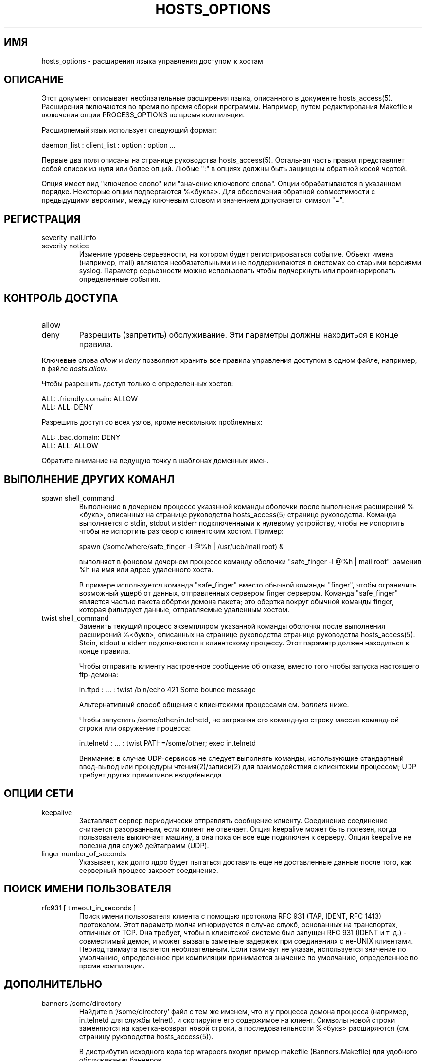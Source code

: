 .TH HOSTS_OPTIONS 5
.SH ИМЯ
hosts_options \- расширения языка управления доступом к хостам
.SH ОПИСАНИЕ
Этот документ описывает необязательные расширения языка, описанного
в документе hosts_access(5). Расширения включаются во время
во время сборки программы. Например, путем редактирования Makefile и включения опции 
PROCESS_OPTIONS во время компиляции.
.PP
Расширяемый язык использует следующий формат:
.sp
.ti +3
daemon_list : client_list : option : option ...
.PP
Первые два поля описаны на странице руководства hosts_access(5).
Остальная часть правил представляет собой список из нуля или более опций.  Любые ":"
в опциях должны быть защищены обратной косой чертой.
.PP
Опция имеет вид "ключевое слово" или "значение ключевого слова". Опции
обрабатываются в указанном порядке. Некоторые опции подвергаются
%<буква>. Для обеспечения обратной совместимости с
предыдущими версиями, между ключевым словом и значением допускается символ "=".
.SH РЕГИСТРАЦИЯ
.IP "severity mail.info"
.IP "severity notice"
Измените уровень серьезности, на котором будет регистрироваться событие. Объект
имена (например, mail) являются необязательными и не поддерживаются в системах
со старыми версиями syslog. Параметр серьезности можно использовать
чтобы подчеркнуть или проигнорировать определенные события.
.SH КОНТРОЛЬ ДОСТУПА
.IP "allow"
.IP "deny"
Разрешить (запретить) обслуживание. Эти параметры должны находиться в конце правила.
.PP
Ключевые слова \fIallow\fR и \fIdeny\fR позволяют хранить все
правила управления доступом в одном файле, например, в файле
\fIhosts.allow\fR.
.sp
Чтобы разрешить доступ только с определенных хостов:
.sp
.ne 2
.ti +3
ALL: .friendly.domain: ALLOW
.ti +3
ALL: ALL: DENY
.sp
Разрешить доступ со всех узлов, кроме нескольких проблемных:
.sp
.ne 2
.ti +3
ALL: .bad.domain: DENY
.ti +3
ALL: ALL: ALLOW
.sp
Обратите внимание на ведущую точку в шаблонах доменных имен.
.SH ВЫПОЛНЕНИЕ ДРУГИХ КОМАНЛ
.IP "spawn shell_command"
Выполнение в дочернем процессе указанной команды оболочки после
выполнения расширений %<букв>, описанных на странице руководства hosts_access(5)
странице руководства.  Команда выполняется с stdin, stdout и stderr
подключенными к нулевому устройству, чтобы не испортить
чтобы не испортить разговор с клиентским хостом. Пример:
.sp
.nf
.ti +3
spawn (/some/where/safe_finger -l @%h | /usr/ucb/mail root) &
.fi
.sp
выполняет в фоновом дочернем процессе команду оболочки "safe_finger
-l @%h | mail root", заменив %h на имя или адрес
удаленного хоста.
.sp
В примере используется команда "safe_finger" вместо обычной команды
"finger", чтобы ограничить возможный ущерб от данных, отправленных сервером finger
сервером. Команда "safe_finger" является частью пакета обёртки демона
пакета; это обертка вокруг обычной команды finger, которая фильтрует
данные, отправляемые удаленным хостом.
.IP "twist shell_command"
Заменить текущий процесс экземпляром указанной команды оболочки
после выполнения расширений %<букв>, описанных на странице руководства
странице руководства hosts_access(5).  Stdin, stdout и stderr подключаются к
клиентскому процессу. Этот параметр должен находиться в конце правила.
.sp
Чтобы отправить клиенту настроенное сообщение об отказе, вместо того чтобы
запуска настоящего ftp-демона:
.sp
.nf
.ti +3
in.ftpd : ... : twist /bin/echo 421 Some bounce message
.fi
.sp
Альтернативный способ общения с клиентскими процессами см.
\fIbanners\fR ниже.
.sp
Чтобы запустить /some/other/in.telnetd, не загрязняя его командную строку
массив командной строки или окружение процесса:
.sp
.nf
.ti +3
in.telnetd : ... : twist PATH=/some/other; exec in.telnetd
.fi
.sp
Внимание: в случае UDP-сервисов не следует выполнять команды, использующие
стандартный ввод-вывод или процедуры чтения(2)/записи(2) для взаимодействия с
клиентским процессом; UDP требует других примитивов ввода/вывода.
.SH ОПЦИИ СЕТИ
.IP "keepalive"
Заставляет сервер периодически отправлять сообщение клиенту.  Соединение
соединение считается разорванным, если клиент не отвечает. Опция
keepalive может быть полезен, когда пользователь выключает машину, а она
пока он все еще подключен к серверу.  Опция keepalive не полезна
для служб дейтаграмм (UDP).
.IP "linger number_of_seconds"
Указывает, как долго ядро будет пытаться доставить еще не доставленные
данные после того, как серверный процесс закроет соединение. 
.SH ПОИСК ИМЕНИ ПОЛЬЗОВАТЕЛЯ
.IP "rfc931 [ timeout_in_seconds ]"
Поиск имени пользователя клиента с помощью протокола RFC 931 (TAP, IDENT, RFC 1413)
протоколом.  Этот параметр молча игнорируется в случае служб, основанных на
транспортах, отличных от TCP.  Она требует, чтобы в клиентской системе был запущен
RFC 931 (IDENT и т. д.) - совместимый демон, и может вызвать заметные
задержек при соединениях с не-UNIX клиентами.  Период таймаута является
необязательным. Если тайм-аут не указан, используется значение по умолчанию, определенное при компиляции
принимается значение по умолчанию, определенное во время компиляции.
.SH ДОПОЛНИТЕЛЬНО
.IP "banners /some/directory"
Найдите в `/some/directory' файл с тем же именем, что и у процесса демона
процесса (например, in.telnetd для службы telnet), и скопируйте его
содержимое на клиент. Символы новой строки заменяются на
каретка-возврат новой строки, а последовательности %<букв> расширяются (см.
страницу руководства hosts_access(5)).
.sp
В дистрибутив исходного кода tcp wrappers входит пример makefile
(Banners.Makefile) для удобного обслуживания баннеров.
.sp
Внимание: баннеры поддерживаются только для сетевых служб, ориентированных на соединение (TCP)
только для сетевых служб, ориентированных на соединение (TCP).
.IP "nice [ number ]"
Измените значение приятности процесса (по умолчанию 10).  Укажите положительное
чтобы тратить больше ресурсов процессора на другие процессы. 
.IP "setenv name value"
Поместите пару (имя, значение) в среду процесса. Значение
подвергается расширению %<букв> и может содержать пробелы (но
ведущие и последующие пробелы удаляются).
.sp
Внимание: многие сетевые демоны сбрасывают свое окружение перед тем, как породить
логина или процесса оболочки.
.IP "umask 022"
Например, команда umask, встроенная в оболочку. Значение umask, равное 022
предотвращает создание файлов с групповым и мировым правом записи.
Аргумент umask должен быть восьмеричным числом.
.IP "user nobody"
.IP "user nobody.kmem"
Примите привилегии идентификатора пользователя "nobody" (или пользователя "nobody", группы
"kmem"). Первая форма полезна для реализаций inetd, которые запускают
все службы с привилегиями root. Вторая форма полезна для
служб, которым нужны только привилегии специальных групп.
.SH ДИАГНОСТИКА
Если в правиле управления доступом обнаружена синтаксическая ошибка, она
будет сообщено демону syslog; дальнейшие опции будут проигнорированы,
и в обслуживании будет отказано.
.SH СМОТРЕТЬ ТАКЖЕ
hosts_access(5), язык управления доступом по умолчанию
.SH АВТОРЫ
.na
.nf
Wietse Venema (wietse@wzv.win.tue.nl)
Department of Mathematics and Computing Science
Eindhoven University of Technology
Den Dolech 2, P.O. Box 513, 
5600 MB Eindhoven, The Netherlands
\" @(#) hosts_options.5 1.10 94/12/28 17:42:28
